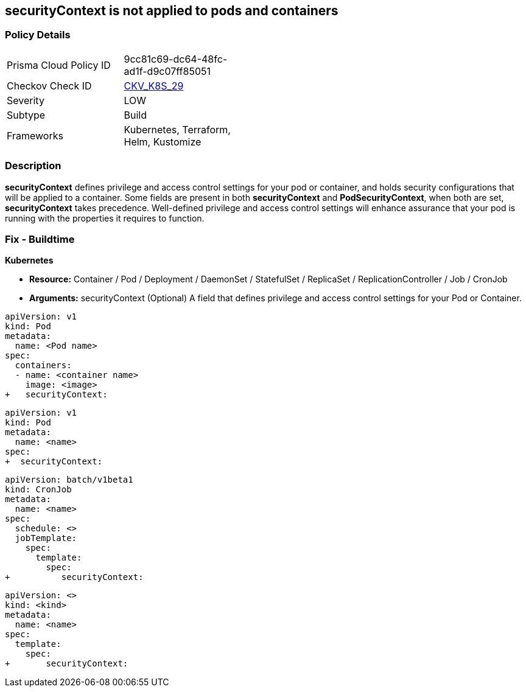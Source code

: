 == securityContext is not applied to pods and containers
// securityContext not applied to pods and containers


=== Policy Details 

[width=45%]
[cols="1,1"]
|=== 
|Prisma Cloud Policy ID 
| 9cc81c69-dc64-48fc-ad1f-d9c07ff85051

|Checkov Check ID 
| https://github.com/bridgecrewio/checkov/tree/master/checkov/terraform/checks/resource/kubernetes/PodSecurityContext.py[CKV_K8S_29]

|Severity
|LOW

|Subtype
|Build

|Frameworks
|Kubernetes, Terraform, Helm, Kustomize

|=== 



=== Description 


*securityContext* defines privilege and access control settings for your pod or container, and holds security configurations that will be applied to a container.
Some fields are present in both *securityContext* and *PodSecurityContext*,  when both are set, *securityContext* takes precedence.
Well-defined privilege and access control settings will enhance assurance that your pod is running with the properties it requires to function.

=== Fix - Buildtime


*Kubernetes* 


* *Resource:*  Container / Pod / Deployment / DaemonSet / StatefulSet / ReplicaSet / ReplicationController / Job / CronJob
* *Arguments:* securityContext (Optional)  A field that defines privilege and access control settings for your Pod or Container.


[source,container]
----
apiVersion: v1
kind: Pod
metadata:
  name: <Pod name>
spec:
  containers:
  - name: <container name>
    image: <image>
+   securityContext:
----

[source,pod]
----
apiVersion: v1
kind: Pod
metadata:
  name: <name>
spec:
+  securityContext:
----

[source,cronjob]
----
apiVersion: batch/v1beta1
kind: CronJob
metadata:
  name: <name>
spec:
  schedule: <>
  jobTemplate:
    spec:
      template:
        spec:
+          securityContext:
----

[source,text]
----
apiVersion: <>
kind: <kind>
metadata:
  name: <name>
spec:
  template:
    spec:
+       securityContext:
----